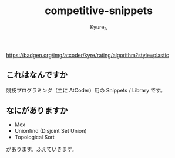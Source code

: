 #+TITLE: competitive-snippets
#+AUTHOR: Kyure_A
#+OPTIONS: toc:nil

[[https://atcoder.jp/users/kyre?contestType=algo][https://badgen.org/img/atcoder/kyre/rating/algorithm?style=plastic]]

** これはなんですか

競技プログラミング（主に AtCoder）用の Snippets / Library です。

** なにがありますか

- Mex
- Unionfind (Disjoint Set Union)
- Topological Sort

があります。ふえていきます。
